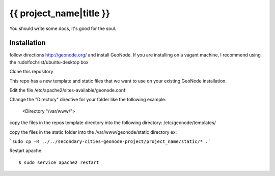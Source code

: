 {{ project_name|title }}
========================

You should write some docs, it's good for the soul.

Installation
------------

follow directions http://geonode.org/ and install GeoNode. If you are installing on a vagant machine, I recommend using the rudolfochrist/ubuntu-desktop box

Clone this repository

This repo has a new template and static files that we want to use on your existing GeoNode installation. 

Edit the file /etc/apache2/sites-available/geonode.conf:

Change the "Directory" directive for your folder like the following example:

    <Directory "/var/www/">

copy the files in the repos template directory into the following directory: /etc/geonode/templates/

copy the files in the static folder into the /var/www/geonode/static directory   ex:

```sudo cp -R ../../secondary-cities-geonode-project/project_name/static/* .```

Restart apache::

    $ sudo service apache2 restart
    





